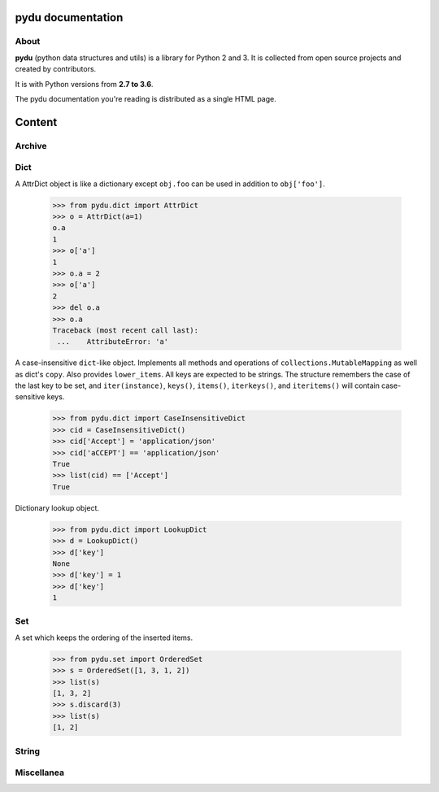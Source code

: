 .. pydu documentation master file, created by
   sphinx-quickstart on Fri Oct  6 23:05:59 2017.
   You can adapt this file completely to your liking, but it should at least
   contain the root `toctree` directive.

pydu documentation
===================

About
-----

**pydu** (python data structures and utils) is a library for Python 2 and 3.
It is collected from open source projects and created by contributors.

It is with Python versions from **2.7 to 3.6**.

The pydu documentation you're reading is distributed as a single HTML page.


Content
===============

Archive
-------

.. function:: pydu.archive.extract(path, to_path='', ext='')

  Unpack the tar or zip file at the specified path or file to the directory
  specified by ``to_path``. It supports many extensions, like ``.tar``,
  ``.tar.bz2``, ``.tar.gz``, ``.tgz``, ``.tz2``, ``.zip``. If the file name of
  given ``path`` doesn't contain file extension, the ``ext`` parameter can be
  specified one of supported extensions to indicate file type.

    >>> from pydu.archive import extract
    >>> extract('foobar.tgz', '/tmp')
    >>> extract('foobar', '/tmp', ext='.tgz')
    >>> extract('foobar', '/tmp')
    Traceback (most recent call last):
     ...    AttributeError: pydu.archive.UnrecognizedArchiveFormat: Path not a recognized archive format: foobar


Dict
----

.. class:: pydu.dict.AttrDict(seq=None, **kwargs)

  A AttrDict object is like a dictionary except ``obj.foo`` can be used
  in addition to ``obj['foo']``.

    >>> from pydu.dict import AttrDict
    >>> o = AttrDict(a=1)
    o.a
    1
    >>> o['a']
    1
    >>> o.a = 2
    >>> o['a']
    2
    >>> del o.a
    >>> o.a
    Traceback (most recent call last):
     ...    AttributeError: 'a'


.. class:: pydu.dict.CaseInsensitiveDict(data=None, **kwargs)

  A case-insensitive ``dict``-like object.
  Implements all methods and operations of ``collections.MutableMapping``
  as well as dict's ``copy``. Also provides ``lower_items``.
  All keys are expected to be strings. The structure remembers the
  case of the last key to be set, and ``iter(instance)``, ``keys()``,
  ``items()``, ``iterkeys()``, and ``iteritems()`` will contain
  case-sensitive keys.

    >>> from pydu.dict import CaseInsensitiveDict
    >>> cid = CaseInsensitiveDict()
    >>> cid['Accept'] = 'application/json'
    >>> cid['aCCEPT'] == 'application/json'
    True
    >>> list(cid) == ['Accept']
    True


.. class:: pydu.dict.LookupDict(name=None)

  Dictionary lookup object.

    >>> from pydu.dict import LookupDict
    >>> d = LookupDict()
    >>> d['key']
    None
    >>> d['key'] = 1
    >>> d['key']
    1


.. function:: pydu.dict.attrify(obj)

  Attrify obj into ``AttriDict`` or ``list of AttriDict`` if the obj is list.

    >>> from pydu.dict import attrify
    >>> attrd = attrify({
        'a': [1, 2, {'b': 'b'}],
        'c': 'c',
    })
    >>> attrd
    <AttrDict {'a': [1, 2, <AttrDict {'b': 'b'}>], 'c': 'c'}>
    >>> attrd.a
    1
    >>> attrd.a[2].b
    b
    >>> attrd.c
    c


Set
----

.. class:: pydu.set.OrderedSet(iterable=None)

  A set which keeps the ordering of the inserted items.

    >>> from pydu.set import OrderedSet
    >>> s = OrderedSet([1, 3, 1, 2])
    >>> list(s)
    [1, 3, 2]
    >>> s.discard(3)
    >>> list(s)
    [1, 2]


String
------

.. function:: pydu.string.safeunicode(obj, encoding='utf-8')

  Converts any given object to unicode string.

    >>> from pydu.string import safeunicode
    >>> safeunicode('hello')
    u'hello'
    >>> safeunicode(2)
    u'2'
    >>> safeunicode('\xe4\xb8\xad\xe6\x96\x87')
    u'中文'


.. function:: pydu.string.lstrips(text, remove)

  Removes the string ``remove`` from the left of ``text``.

    >>> from pydu.string import lstrips
    >>> lstrips('foobar', 'foo')
    'bar'
    >>> lstrips('FOOBARBAZ', ['FOO', 'BAR'])
    'BAZ'
    >>> lstrips('FOOBARBAZ', ['BAR', 'FOO'])
    'BARBAZ'


.. function:: pydu.string.rstrips(text, remove)

  Removes the string ``remove`` from the right of ``text``.

    >>> from pydu.string import rstrips
    >>> rstrips('foobar', 'bar')
    'foo'


.. function:: pydu.string.strips(text, remove)

  Removes the string ``remove`` from the both sides of ``text``.

    >>> from pydu.string import strips
    >>> strips('foobarfoo', 'foo')
    'bar'


Miscellanea
-----------

.. function:: pydu.unix_timeout(seconds)

  This func decorates any func which may be hang for a while. The param ``seconds``
  should be integer. ``unix_timeout`` can only be used on ``unix-like`` system.
  In `test.py`, you may write like below:

  .. code-block:: python

    import time
    from pydu.misc import unix_timeout
    @unix_timeout(1)
    def f():
        time.sleep(1.01)
    f()

  Ant run `test.py`, will see ``TimeoutError``.


.. function:: pydu.trace(obj)

  Tracing every statement and line number for running program, like ``bash -x``.
  In `test.py`, you may write like below:

  .. code-block:: python

    from pydu import trace
    @trace
    def f():
        print(1)
        a = 1 + 5
        b = [a]
        print(2)
    f()

  Ant run `test.py`, will see below output from console:

  .. code-block:: console

    test.py(4):     print(1)
    1
    test.py(5):     a = 1 + 5
    test.py(6):     b = [a]
    test.py(7):     print(2)
    2
